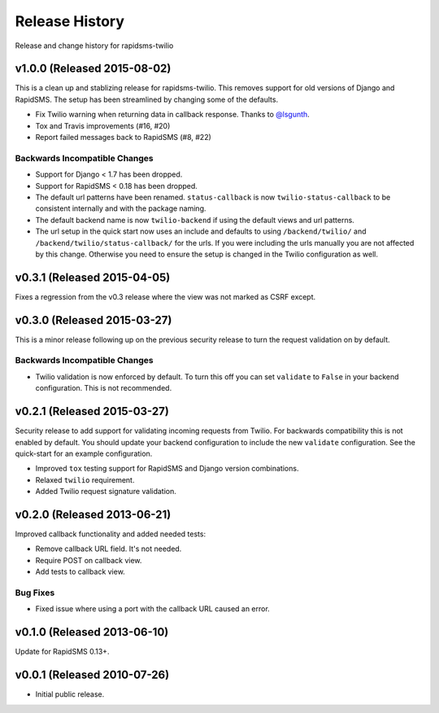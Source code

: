Release History
===============

Release and change history for rapidsms-twilio


v1.0.0 (Released 2015-08-02)
----------------------------

This is a clean up and stablizing release for rapidsms-twilio. This removes support for old
versions of Django and RapidSMS. The setup has been streamlined by changing some of the defaults.

* Fix Twilio warning when returning data in callback response. Thanks
  to `@lsgunth <https://github.com/lsgunth>`_.
* Tox and Travis improvements (#16, #20)
* Report failed messages back to RapidSMS (#8, #22)

Backwards Incompatible Changes
______________________________

* Support for Django < 1.7 has been dropped.
* Support for RapidSMS < 0.18 has been dropped.
* The default url patterns have been renamed. ``status-callback`` is now ``twilio-status-callback``
  to be consistent internally and with the package naming.
* The default backend name is now ``twilio-backend`` if using the default views and url patterns.
* The url setup in the quick start now uses an include and defaults to using ``/backend/twilio/``
  and ``/backend/twilio/status-callback/`` for the urls. If you were including the urls manually you
  are not affected by this change. Otherwise you need to ensure the setup is changed in the Twilio
  configuration as well.


v0.3.1 (Released 2015-04-05)
----------------------------

Fixes a regression from the v0.3 release where the view was not marked as CSRF
except.


v0.3.0 (Released 2015-03-27)
----------------------------

This is a minor release following up on the previous security release to turn the
request validation on by default.


Backwards Incompatible Changes
______________________________

* Twilio validation is now enforced by default. To turn this off you can set ``validate`` to ``False`` in your backend configuration. This is not recommended.


v0.2.1 (Released 2015-03-27)
----------------------------

Security release to add support for validating incoming requests from Twilio. For
backwards compatibility this is not enabled by default. You should update your backend
configuration to include the new ``validate`` configuration. See the quick-start for
an example configuration.

* Improved ``tox`` testing support for RapidSMS and Django version combinations.
* Relaxed ``twilio`` requirement.
* Added Twilio request signature validation.


v0.2.0 (Released 2013-06-21)
----------------------------

Improved callback functionality and added needed tests:

* Remove callback URL field. It's not needed.
* Require POST on callback view.
* Add tests to callback view.


Bug Fixes
_________

- Fixed issue where using a port with the callback URL caused an error.


v0.1.0 (Released 2013-06-10)
----------------------------

Update for RapidSMS 0.13+.


v0.0.1 (Released 2010-07-26)
----------------------------

- Initial public release.
